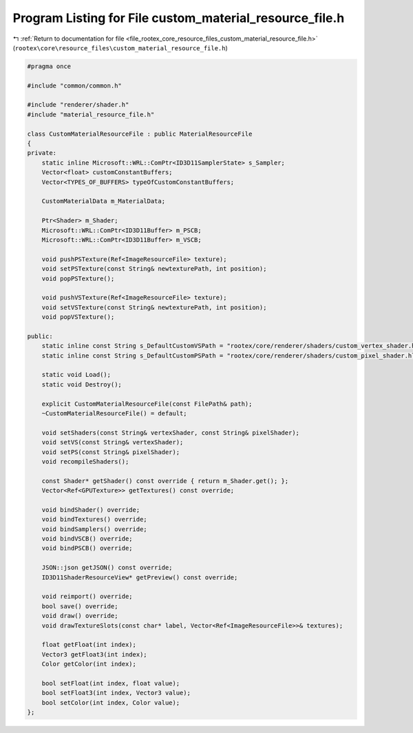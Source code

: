 
.. _program_listing_file_rootex_core_resource_files_custom_material_resource_file.h:

Program Listing for File custom_material_resource_file.h
========================================================

|exhale_lsh| :ref:`Return to documentation for file <file_rootex_core_resource_files_custom_material_resource_file.h>` (``rootex\core\resource_files\custom_material_resource_file.h``)

.. |exhale_lsh| unicode:: U+021B0 .. UPWARDS ARROW WITH TIP LEFTWARDS

.. code-block:: cpp

   #pragma once
   
   #include "common/common.h"
   
   #include "renderer/shader.h"
   #include "material_resource_file.h"
   
   class CustomMaterialResourceFile : public MaterialResourceFile
   {
   private:
       static inline Microsoft::WRL::ComPtr<ID3D11SamplerState> s_Sampler;
       Vector<float> customConstantBuffers;
       Vector<TYPES_OF_BUFFERS> typeOfCustomConstantBuffers;
   
       CustomMaterialData m_MaterialData;
   
       Ptr<Shader> m_Shader;
       Microsoft::WRL::ComPtr<ID3D11Buffer> m_PSCB;
       Microsoft::WRL::ComPtr<ID3D11Buffer> m_VSCB;
   
       void pushPSTexture(Ref<ImageResourceFile> texture);
       void setPSTexture(const String& newtexturePath, int position);
       void popPSTexture();
   
       void pushVSTexture(Ref<ImageResourceFile> texture);
       void setVSTexture(const String& newtexturePath, int position);
       void popVSTexture();
   
   public:
       static inline const String s_DefaultCustomVSPath = "rootex/core/renderer/shaders/custom_vertex_shader.hlsl";
       static inline const String s_DefaultCustomPSPath = "rootex/core/renderer/shaders/custom_pixel_shader.hlsl";
   
       static void Load();
       static void Destroy();
   
       explicit CustomMaterialResourceFile(const FilePath& path);
       ~CustomMaterialResourceFile() = default;
   
       void setShaders(const String& vertexShader, const String& pixelShader);
       void setVS(const String& vertexShader);
       void setPS(const String& pixelShader);
       void recompileShaders();
   
       const Shader* getShader() const override { return m_Shader.get(); };
       Vector<Ref<GPUTexture>> getTextures() const override;
   
       void bindShader() override;
       void bindTextures() override;
       void bindSamplers() override;
       void bindVSCB() override;
       void bindPSCB() override;
   
       JSON::json getJSON() const override;
       ID3D11ShaderResourceView* getPreview() const override;
   
       void reimport() override;
       bool save() override;
       void draw() override;
       void drawTextureSlots(const char* label, Vector<Ref<ImageResourceFile>>& textures);
   
       float getFloat(int index);
       Vector3 getFloat3(int index);
       Color getColor(int index);
   
       bool setFloat(int index, float value);
       bool setFloat3(int index, Vector3 value);
       bool setColor(int index, Color value);
   };

